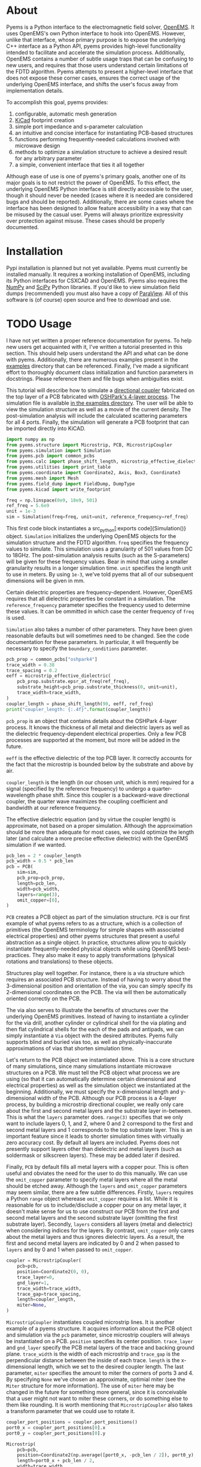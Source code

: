 * About
Pyems is a Python interface to the electromagnetic field solver,
[[https://openems.de/start/index.php][OpenEMS]]. It uses OpenEMS's own Python interface to hook into
OpenEMS. However, unlike that interface, whose primary purpose is to
expose the underlying C++ interface as a Python API, pyems provides
high-level functionality intended to facilitate and accelerate the
simulation process. Additionally, OpenEMS contains a number of subtle
usage traps that can be confusing to new users, and requires that
those users understand certain limitations of the FDTD
algorithm. Pyems attempts to present a higher-level interface that
does not expose these corner cases, ensures the correct usage of the
underlying OpenEMS interface, and shifts the user's focus away from
implementation details.

To accomplish this goal, pyems provides:
1. configurable, automatic mesh generation
2. [[https://kicad-pcb.org/][KiCad]] footprint creation
3. simple port impedance and s-parameter calculation
4. an intuitive and concise interface for instantiating PCB-based
   structures
5. functions performing frequently-needed calculations involved with
   microwave design
6. methods to optimize a simulation structure to achieve a desired
   result for any arbitrary parameter
7. a simple, convenient interface that ties it all together

Although ease of use is one of pyems's primary goals, another one of
its major goals is to not restrict the power of OpenEMS. To this
effect, the underlying OpenEMS Python interface is still directly
accessible to the user, though it should never be needed (cases where
it is needed are considered bugs and should be
reported). Additionally, there are some cases where the interface has
been designed to allow feature accessibility in a way that can be
misused by the casual user. Pyems will always prioritize expressivity
over protection against misuse. These cases should be properly
documented.

* Installation
Pypi installation is planned but not yet available. Pyems must
currently be installed manually. It requires a working installation of
OpenEMS, including its Python interfaces for CSXCAD and OpenEMS. Pyems
also requires the [[https://numpy.org/][NumPy]] and [[https://scipy.org/][SciPy]] Python libraries. If you'd like to
view simulation field dumps (recommended) you must also have a copy of
[[https://www.paraview.org/][ParaView]]. All of this software is (of course) open source and free to
download and use.

* TODO Usage
I have not yet written a proper reference documentation for pyems. To
help new users get acquainted with it, I've written a tutorial
presented in this section. This should help users understand the API
and what can be done with pyems. Additionally, there are numerous
examples present in the [[https://github.com/matthuszagh/pyems/tree/master/examples][examples]] directory that can be
referenced. Finally, I've made a significant effort to thoroughly
document class initialization and function parameters in
docstrings. Please reference them and file bugs when ambiguities
exist.

This tutorial will describe how to simulate a [[https://en.wikipedia.org/wiki/Power_dividers_and_directional_couplers#Directional_couplers][directional coupler]]
fabricated on the top layer of a PCB fabricated with [[https://docs.oshpark.com/services/four-layer/][OSHPark's 4-layer
process]]. The simulation file is available [[https://github.com/matthuszagh/pyems/blob/master/examples/coupler.py][in the examples
directory]]. The user will be able to view the simulation structure as
well as a movie of the current density. The post-simulation analysis
will include the calculated scattering parameters for all 4
ports. Finally, the simulation will generate a PCB footprint that can
be imported directly into KiCAD.

#+begin_src python
import numpy as np
from pyems.structure import Microstrip, PCB, MicrostripCoupler
from pyems.simulation import Simulation
from pyems.pcb import common_pcbs
from pyems.calc import phase_shift_length, microstrip_effective_dielectric
from pyems.utilities import print_table
from pyems.coordinate import Coordinate2, Axis, Box3, Coordinate3
from pyems.mesh import Mesh
from pyems.field_dump import FieldDump, DumpType
from pyems.kicad import write_footprint

freq = np.linspace(0e9, 18e9, 501)
ref_freq = 5.6e9
unit = 1e-3
sim = Simulation(freq=freq, unit=unit, reference_frequency=ref_freq)
#+end_src

This first code block instantiates a src_python[:exports
code]{Simulation()} object. src_python[:exports code]{Simulation}
initializes the underlying OpenEMS objects for the simulation
structure and the FDTD algorithm. ~freq~ specifies the frequency
values to simulate. This simulation uses a granularity of 501 values
from DC to 18GHz. The post-simulation analysis results (such as the
S-parameters) will be given for these frequency values. Bear in mind
that using a smaller granularity results in a longer simulation
time. ~unit~ specifies the length unit to use in meters. By using
~1e-3~, we've told pyems that all of our subsequent dimensions will be
given in mm.

Certain dielectric properties are frequency-dependent. However,
OpenEMS requires that all dielectric properties be constant in a
simulation. The ~reference_frequency~ parameter specifies the
frequency used to determine these values. It can be ommitted in which
case the center frequency of ~freq~ is used.

~Simulation~ also takes a number of other parameters. They have been
given reasonable defaults but will sometimes need to be changed. See
the code documentation for these parameters. In particular, it will
frequently be necessary to specify the ~boundary_conditions~
parameter.

#+begin_src python
pcb_prop = common_pcbs["oshpark4"]
trace_width = 0.38
trace_spacing = 0.2
eeff = microstrip_effective_dielectric(
    pcb_prop.substrate.epsr_at_freq(ref_freq),
    substrate_height=pcb_prop.substrate_thickness(0, unit=unit),
    trace_width=trace_width,
)
coupler_length = phase_shift_length(90, eeff, ref_freq)
print("coupler_length: {:.4f}".format(coupler_length))
#+end_src

~pcb_prop~ is an object that contains details about the OSHPark
4-layer process. It knows the thickness of all metal and dielectric
layers as well as the dielectric frequency-dependent electrical
properties. Only a few PCB processes are supported at the moment, but
more will be added in the future.

~eeff~ is the effective dielectric of the top PCB layer. It correctly
accounts for the fact that the microstrip is bounded below by the
substrate and above by air.

~coupler_length~ is the length (in our chosen unit, which is mm)
required for a signal (specified by the reference frequency) to
undergo a quarter-wavelength phase shift. Since this coupler is a
backward-wave directional coupler, the quarter wave maximizes the
coupling coefficient and bandwidth at our reference frequency.

The effective dielectric equation (and by virtue the coupler length)
is approximate, not based on a proper simulation. Although the
approximation should be more than adequate for most cases, we could
optimize the length later (and calculate a more precise effective
dielectric) with the OpenEMS simulation if we wanted.

#+begin_src python
pcb_len = 2 * coupler_length
pcb_width = 0.5 * pcb_len
pcb = PCB(
    sim=sim,
    pcb_prop=pcb_prop,
    length=pcb_len,
    width=pcb_width,
    layers=range(3),
    omit_copper=[0],
)
#+end_src

~PCB~ creates a PCB object as part of the simulation structure. ~PCB~
is our first example of what pyems refers to as a structure, which is
a collection of primitives (the OpenEMS terminology for simple shapes
with associated electrical properties) and other pyems structures that
present a useful abstraction as a single object. In practice,
structures allow you to quickly instantiate frequently-needed physical
objects while using OpenEMS best-practices. They also make it easy to
apply transformations (physical rotations and translations) to these
objects.

Structures play well together. For instance, there is a via structure
which requires an associated PCB structure. Instead of having to worry
about the 3-dimensional position and orientation of the via, you can
simply specify its 2-dimensional coordinates on the PCB. The via will
then be automatically oriented correctly on the PCB.

The via also serves to illustrate the benefits of structures over the
underlying OpenEMS primitives. Instead of having to instantiate a
cylinder for the via drill, another cylinder or cylindrical shell for
the via plating and then flat cylindrical shells for the each of the
pads and antipads, we can simply instantiate a ~Via~ object with the
desired attributes. Pyems fully supports blind and buried vias too, as
well as physically-inaccurate approximations of vias that shorten
simulation time.

Let's return to the PCB object we instantiated above. This is a core
structure of many simulations, since many simulations instantiate
microwave structures on a PCB. We must tell the PCB object what
process we are using (so that it can automatically determine certain
dimensional and electrical properties) as well as the simulation
object we instantiated at the beginning. Additionally, we must specify
the x-dimensional length and y-dimensional width of the PCB. Although
our PCB process is a 4-layer process, by building a microstrip
directional coupler, we really only care about the first and second
metal layers and the substrate layer in-between. This is what the
~layers~ parameter does. ~range(3)~ specifies that we only want to
include layers 0, 1, and 2, where 0 and 2 correspond to the first and
second metal layers and 1 corresponds to the top substrate layer. This
is an important feature since it leads to shorter simulation times
with virtually zero accuracy cost. By default all layers are
included. Pyems does not presently support layers other than
dielectric and metal layers (such as soldermask or silkscreen
layers). These may be added later if desired.

Finally, ~PCB~ by default fills all metal layers with a copper
pour. This is often useful and obviates the need for the user to do
this manually. We can use the ~omit_copper~ parameter to specify metal
layers where all the metal should be etched away. Although the
~layers~ and ~omit_copper~ parameters may seem similar, there are a
few subtle differences. Firstly, ~layers~ requires a Python ~range~
object wherease ~omit_copper~ requires a list. While it is reasonable
for us to include/disclude a copper pour on any metal layer, it
doesn't make sense for us to use construct our PCB from the first and
second metal layers and the second substrate layer (omitting the first
substrate layer). Secondly, ~layers~ considers all layers (metal and
dielectric) when considering indices for the layers. By contrast,
~omit_copper~ only cares about the metal layers and thus ignores
dielectric layers. As a result, the first and second metal layers are
indicated by 0 and 2 when passed to ~layers~ and by 0 and 1 when
passed to ~omit_copper~.

#+begin_src python
coupler = MicrostripCoupler(
    pcb=pcb,
    position=Coordinate2(0, 0),
    trace_layer=0,
    gnd_layer=1,
    trace_width=trace_width,
    trace_gap=trace_spacing,
    length=coupler_length,
    miter=None,
)
#+end_src

~MicrostripCoupler~ instantiates coupled microstrip lines. It is
another example of a pyems structure. It acquires information about
the PCB object and simulation via the ~pcb~ parameter, since
microstrip couplers will always be instantiated on a PCB. ~position~
specifies its center position. ~trace_layer~ and ~gnd_layer~ specify
the PCB metal layers of the trace and backing ground
plane. ~trace_width~ is the width of each microstrip and ~trace_gap~
is the perpendicular distance between the inside of each
trace. ~length~ is the x-dimensional length, which we set to the
desired coupler length. The last parameter, ~miter~ specifies the
amount to miter the corners of ports 3 and 4. By specifying ~None~
we've chosen an approximate, optimial miter (see the ~Miter~ structure
for more information). The use of ~miter~ here may be changed in the
future for something more general, since it is conceivable that a user
might not want to miter these corners, or do something else to them
like rounding. It is worth mentioning that ~MicrostripCoupler~ also
takes a transform parameter that we could use to rotate it.

#+begin_src python
coupler_port_positions = coupler.port_positions()
port0_x = coupler_port_positions[0].x
port0_y = coupler_port_positions[0].y

Microstrip(
    pcb=pcb,
    position=Coordinate2(np.average([port0_x, -pcb_len / 2]), port0_y),
    length=port0_x + pcb_len / 2,
    width=trace_width,
    propagation_axis=Axis("x"),
    port_number=1,
    excite=True,
    ref_impedance=50,
    feed_shift=0.3,
)
#+end_src

~Microstrip~ creates a microstrip port. ~Microstrip~ is another
structure, but it is also an example of another important concept in
pyems: a port. Ports are conceptually identical to the OpenEMS concept
(and there is a significant degree of overlap in the implementation)
except that they integrate better with the rest of pyems. A port is
essentially a point of interface to the outside world. Ports are
locations where signal excitations are created and where voltages and
currents are measured.

The notion of ports used here is analogous to the notion of ports used
by a VNA. For instance (although it is not the case in this
simulation) we might have added SMA connectors at each port (pyems
provides a structure for this too). Then, if we wanted to measure S₂₁
we'd terminate ports 3 and 4 with matching loads, attach the
transmission port of the VNA to port 1 via an SMA cable and the other
port of the VNA (assuming a 2-port VNA) to port 2. If the VNA is
properly calibrated for the SMA cables, it will measure the signal as
"starting" at the SMA connector of port 1 and "ending" at the SMA
connector of port 2. Pyems will do exactly the same thing and should
yield the same results.

There are a few aspects to the instantiation of ~Microstrip~ that
indicate this is used as a port. The first (and most obvious) is
~port_number~. As should be evident, this tells the simulation that
this microstrip structure acts as port 1. The numbering will be
important in the post-simulation analysis when calculating our
S-parameters. Next, the ~excite~ parameter tells the simulation that
we'd like to perform a signal excitation at this port. The excitation
is a Gaussian excitation whose frequency range is determined by the
~Simulation~ ~freq~ parameter used at the beginning of this
tutorial. ~ref_impedance~ specifies the impedance value to use when
calculating the port's voltage and current values. We could also have
omitted this parameter in which case the calculated value of the
microstrip's characteristic impedance would have been used. Typically,
this should be set to the desired characteristic impedance as is done
here. ~feed_shift~ specifies the position of the signal excitation
along the port as a fraction of the port length. The feed needs to be
placed far enough along the port such that it is not contained within
a boundary (see the [[http://openems.de/index.php/FDTD_Boundary_Conditions][OpenEMS documentation for boundary
conditions]]). Pyems will notify you if the excitation is placed in a
boundary.

The ~propagation_axis~ parameter specifies the direction the port
faces. Because of the way the FDTD [[https://en.wikipedia.org/wiki/Regular_grid][rectilinear grid]] works, we cannot
place the port in any arbitrary orientation. Finally, we can see that
the ~position~ and ~length~ parameters were used to place the port as
extending from the lowermost x-position of the PCB to the edge of the
~MicrostripCoupler~ structure.

#+begin_src python
port1_x = coupler_port_positions[1].x
Microstrip(
    pcb=pcb,
    position=Coordinate2(np.average([port1_x, pcb_len / 2]), port0_y),
    length=pcb_len / 2 - port1_x,
    width=trace_width,
    propagation_axis=Axis("x", direction=-1),
    port_number=2,
    excite=False,
    ref_impedance=50,
)

port2_x = coupler_port_positions[2].x
port2_y = coupler_port_positions[2].y
Microstrip(
    pcb=pcb,
    position=Coordinate2(port2_x, np.average([port2_y, -pcb_width / 2])),
    length=port2_y + pcb_width / 2,
    width=trace_width,
    propagation_axis=Axis("y"),
    ref_impedance=50,
    port_number=3,
)

port3_x = coupler_port_positions[3].x
Microstrip(
    pcb=pcb,
    position=Coordinate2(port3_x, np.average([port2_y, -pcb_width / 2])),
    length=port2_y + pcb_width / 2,
    width=trace_width,
    propagation_axis=Axis("y"),
    ref_impedance=50,
    port_number=4,
)
#+end_src

Ports 2, 3 and 4 are instantiated in much the same way as
port 1. There are two main differences, however. The first is that
ports 3 and 4 face in the y-direction. This rotates the structure and
measurement probes by 90 degrees relative to an x-orientation. The
other difference is that port 2 faces in the negative
x-direction. This ensures that the voltage and current calculations
are performed correctly for its orientation.

#+begin_src python
Mesh(
    sim=sim,
    metal_res=1 / 80,
    nonmetal_res=1 / 40,
    smooth=(1.1, 1.5, 1.5),
    min_lines=5,
    expand_bounds=((0, 0), (0, 0), (10, 40)),
)
#+end_src

At this point we've finished the entire physical structure used in the
simulation. In other words if we viewed the structure with AppCSXCAD
(which we'll do shortly), it would look like it would if you were
holding the PCB in front of you. Additionally, we've imbued that
structure with all the electrical properties it needs for simulation.

However, OpenEMS's FDTD algorithm needs to know where in that
structure it should be calculating the solutions to Maxwell's
equations at each timestep. This is where the simulation mesh comes in
and is, in my opinion, one of the greatest advantages of pyems over
OpenEMS's default Python interface. Traditionally, creating the mesh
has been one of the hardest and most cumbersome parts of the OpenEMS
simulation process. There are a number of implementation-specific
reasons for this. For instance, the FDTD algorithm performs badly when
a mesh line is placed at the boundary of a conductor and
insulator. Instead, something called the [[https://openems.de/index.php/FDTD_Mesh.html][thirds rule]] should be applied
to achieve a more accurate simulation result without simply adding
more mesh lines (which would increase the simulation time). Pyems
takes care of this and a bunch of other implementation-specific
details for you. For instance it ensures a proper smoothness between
adjacent mesh line spacings and makes sure that mesh lines work well
with voltage and current probes (there are a number of important
considerations in this regard that I won't go into now).

~metal_res~ specifies the maximum spacing between mesh lines inside a
metal. It is specified as a fraction of the minimum simulation
wavelength, which in turn is determined by the maximum frequency of
~freq~ from the beginning of this tutorial. ~nonmetal_res~ does the
same thing but for non-metal areas such as the substrate and
surrounding air. ~smooth~ ensures that adjacent spacings are within a
multiplicative factor of one another. Each dimension abides by its own
smoothness factor, which is why we pass a tuple of 3 elements
corresponding to (x, y, z). In this example, we've kept the x lines
"smoother" than the y or z lines since the signal propagates primarily
in the x-direction. The ~min_lines~ parameter specifies the minimum
number of mesh lines that must be present in one dimension of a
primitive. For instance, the width of a microstrip trace (given the
resolution we've provided) would normally contain fewer than 5 mesh
lines. However, if there are too few mesh lines the simulation will
give incorrect results, believing that the microstrip structure is a
different width than it actually is. Finally, ~expand_bounds~
specifies the number of additional lines we'd like outside our
simulation structure. This creates an air layer between the structure
and the boundary. The parameter is passes as a tuple of 3 tuples each
of 2 elements. It signifies

~((xmin, xmax), (ymin, ymax), (zmin, zmax))~

We can see from our example that we've only added an air layer in the
z-dimension. We haven't done this in the x-, or y-dimensions because
the ports must terminate in a perfectly-matched layer (PML). This
ensures that we don't get signal reflections at the ports, making our
post-simulation analysis more accurate.

#+begin_src python
FieldDump(
    sim=sim,
    box=Box3(
        Coordinate3(-pcb_len / 2, -pcb_width / 2, 0),
        Coordinate3(pcb_len / 2, pcb_width / 2, 0),
    ),
    dump_type=DumpType.current_density_time,
)
#+end_src

~FieldDump~ adds a non-physical structure to our simulation, which
will record and allow us to view the current density at the top PCB
metal layer. ~box~ specifies the region to record. We have made it
2-dimensional though we could have made it 3-dimensional. ~dump_type~
specifies the type of field to record, for which there are a number of
possibilities. See ~DumpType~ for other options.

#+begin_src python
write_footprint(coupler, "coupler_20db", "coupler_20db.kicad_mod")
#+end_src

~write_footprint~ writes a KiCAD-compatible footprint relative to the
current directory.

#+begin_src python
sim.run()
#+end_src

Calling the ~run~ method of our ~Simulation~ object first displays our
CSXCAD object with AppCSXCAD (this can be turned off for usage in
scripts) and then asks us if we'd like to proceed with the OpenEMS
simulation.

At this point you should have an AppCSXCAD window open with the
following structure

[[file:.img/coupler_csxcad.png]]

#+begin_src python
sim.view_field()
#+end_src

~view_field()~ runs ParaView on the recorded field dump. Here's a GIF
of the result

[[file:.img/coupler_current_time.gif]]

#+begin_src python
print_table(
    data=[
        sim.freq / 1e9,
        np.abs(sim.ports[0].impedance()),
        sim.s_param(1, 1),
        sim.s_param(2, 1),
        sim.s_param(3, 1),
        sim.s_param(4, 1),
    ],
    col_names=["freq", "z0", "s11", "s21", "s31", "s41"],
    prec=[4, 4, 4, 4, 4, 4],
)
#+end_src

~print_table~ is a convenience method to print tabular data in
nicely-spaced columns. This displays the calculated port 1 impedance
and all S-parameters for each frequency value of the simulation.

If we had plotted this and additionally computed the directivity, we
would see

[[file:.img/coupler_plot.svg]]

* Planned Features
The following set of features is planned, but not currently
implemented.

1. A tolerance analysis that incorporates variation in the input
   simulation parameters (e.g. prepreg thickness, etching precision,
   etc.).
2. Support for independent dielectric properties for each substrate
   layer. Many PCB processes (especially in microwave contexts)
   require this. This is not difficult to implement. Please raise an
   issue if you'd like this.

* Textbook References
A number of equations in this code base come from microwave design and
theory textbooks. I've made an effort to make a comment in the code
whenever an equation is taken from one of these textbooks so that
users can look up the corresponding theory and to make it easier to
find bugs in the code.

Here's a list of the textbooks referenced:
1. Pozar refers to "Microwave Engineering" by David Pozar, Fourth
   Edition.
2. Wadell refers to "Transmission Line Design Handbook" by Brian
   Wadell, published 1991.

If you find a reference to a text not mentioned here, please submit a
bug report or pull request.

* To-Do
** TODO via wall should support nonzero dimensions
The via wall otherwise often gets ignored. I believe this is a result
of the floating point precision errors.

** TODO probe should not hold onto freq
** TODO probe get_freq_data and get_time_data
These methods are poorly named. freq_data and time_data are better
names. Additionally, they shouldn't pass back frequency and time
values. This should be retreived with other methods. Note that this
will require adjustments to port.py too.

** TODO floating point precision errors
Zero-dimension structures can easily be ignored because of floating
point value changes. I think the solution is to set a precision (for
instance see the mesh.py file). However, I'm still getting some
ignored structures. Maybe I also need to do this when adding
structures?

** TODO rectwaveguideport propagation axis
This should use the Axis object.

** TODO port calc requires self._propagation_axis set
self._propagation_axis is not currently required for the port base
class. The interface must be changed in some way that is also
compatible with the derived classes.

** HOLD mesh should support primitive priorities
** HOLD mesh option to ignore very small structures
This is useful when your model inadvertently creates tiny structures
(i.e. two overlapping objects are almost the same size) that would
increase the simulation time dramatically. To not screw up mesh
generation, this will need to merge these BoundedType's with the
adjacent (smallest?) BoundedType.
